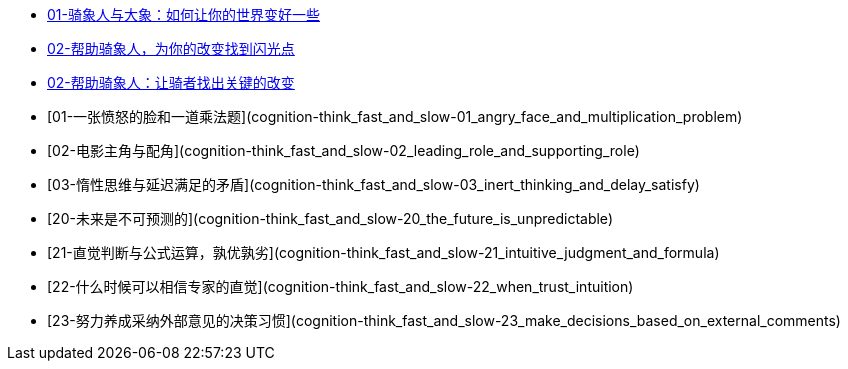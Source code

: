 * link:switch/01.html[01-骑象人与大象：如何让你的世界变好一些]
* link:switch/02.html[02-帮助骑象人，为你的改变找到闪光点]
* link:switch/03.html[02-帮助骑象人：让骑者找出关键的改变]

* [01-一张愤怒的脸和一道乘法题](cognition-think_fast_and_slow-01_angry_face_and_multiplication_problem)
* [02-电影主角与配角](cognition-think_fast_and_slow-02_leading_role_and_supporting_role)
* [03-惰性思维与延迟满足的矛盾](cognition-think_fast_and_slow-03_inert_thinking_and_delay_satisfy)
* [20-未来是不可预测的](cognition-think_fast_and_slow-20_the_future_is_unpredictable)
* [21-直觉判断与公式运算，孰优孰劣](cognition-think_fast_and_slow-21_intuitive_judgment_and_formula)
* [22-什么时候可以相信专家的直觉](cognition-think_fast_and_slow-22_when_trust_intuition)
* [23-努力养成采纳外部意见的决策习惯](cognition-think_fast_and_slow-23_make_decisions_based_on_external_comments)
